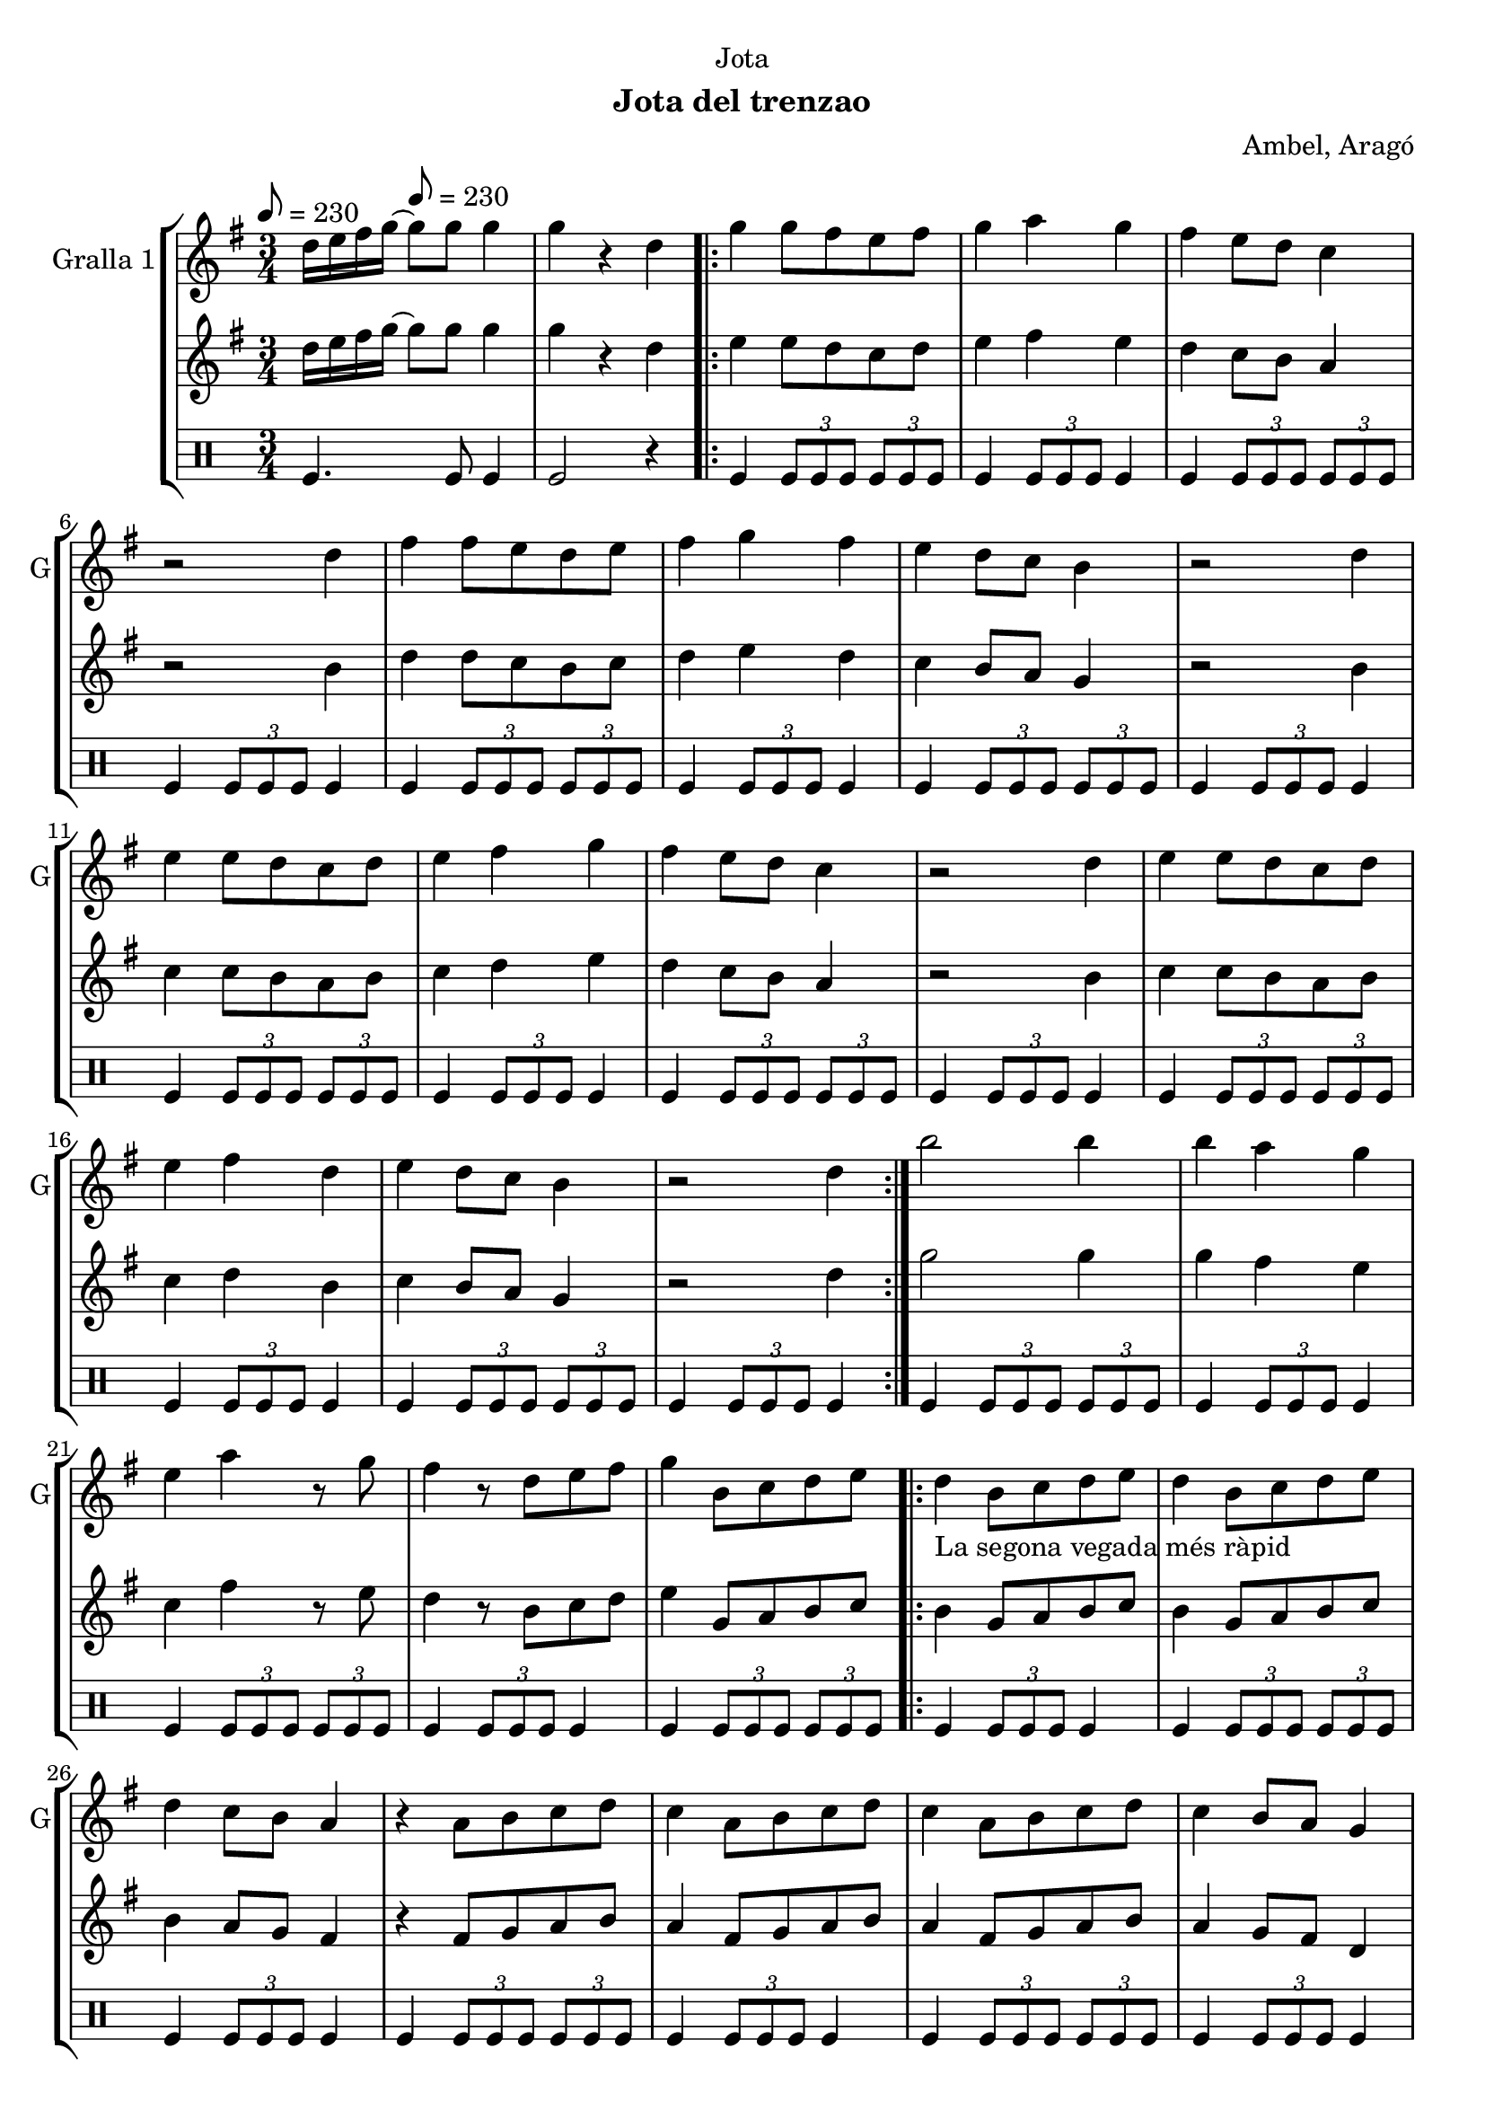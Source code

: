\version "2.16.2"

\header {
  dedication="Jota"
  title=""
  subtitle="Jota del trenzao"
  subsubtitle=""
  poet=""
  meter=""
  piece=""
  composer="Ambel, Aragó"
  arranger=""
  opus=""
  instrument=""
  copyright=""
  tagline=""
}

liniaroAa =
\relative d''
{
  \clef treble
  \key g \major
  \time 3/4
  d16 e fis g ~ \tempo 8 = 230 g8 g g4  |
  g4 r d  |
  \repeat volta 2 { g4 g8 fis e fis  |
  g4 a g  |
  %05
  fis4 e8 d c4  |
  r2 d4  |
  fis4 fis8 e d e  |
  fis4 g fis  |
  e4 d8 c b4  |
  %10
  r2 d4  |
  e4 e8 d c d  |
  e4 fis g  |
  fis4 e8 d c4  |
  r2 d4  |
  %15
  e4 e8 d c d  |
  e4 fis d  |
  e4 d8 c b4  |
  r2 d4  | }
  b'2 b4  |
  %20
  b4 a g  |
  e4 a r8 g  |
  fis4 r8 d e fis  |
  g4 b,8 c d e  |
  \repeat volta 2 { d4 _"La segona vegada més ràpid" b8 c d e  |
  %25
  d4 b8 c d e  |
  d4 c8 b a4  |
  r4 a8 b c d  |
  c4 a8 b c d  |
  c4 a8 b c d  |
  %30
  c4 b8 a g4  |
  r4 b8 c d e  |
  d4 b8 c d e  |
  d4 b8 c d e  |
  f4 e8 d e4  |
  %35
  r4 a8 g fis e  |
  g4 fis8 e fis4  |
  r4 a,8 b c d  |
  e4 d8 c b4 }
  \alternative { { r4 b8 c d e }
  %40
  { g4 g4. g8 } }
  g4 r2  |
  r2 r4  |
  r2 r4  |
  r2 r4  |
  %45
  r2 r4  |
  r2 r4  |
  r2 r4  |
  r2 r4  \bar "|."
}

liniaroAb =
\relative d''
{
  \tempo 8 = 230
  \clef treble
  \key g \major
  \time 3/4
  d16 e fis g ~ g8 g g4  |
  g4 r d  |
  \repeat volta 2 { e4 e8 d c d  |
  e4 fis e  |
  %05
  d4 c8 b a4  |
  r2 b4  |
  d4 d8 c b c  |
  d4 e d  |
  c4 b8 a g4  |
  %10
  r2 b4  |
  c4 c8 b a b  |
  c4 d e  |
  d4 c8 b a4  |
  r2 b4  |
  %15
  c4 c8 b a b  |
  c4 d b  |
  c4 b8 a g4  |
  r2 d'4  | }
  g2 g4  |
  %20
  g4 fis e  |
  c4 fis r8 e  |
  d4 r8 b c d  |
  e4 g,8 a b c  |
  \repeat volta 2 { b4 g8 a b c  |
  %25
  b4 g8 a b c  |
  b4 a8 g fis4  |
  r4 fis8 g a b  |
  a4 fis8 g a b  |
  a4 fis8 g a b  |
  %30
  a4 g8 fis d4  |
  r4 g8 a b c  |
  b4 g8 a b c  |
  b4 g8 a b c  |
  d4 c8 b c4  |
  %35
  r4 fis8 e d c  |
  e4 d8 c d4  |
  r4 fis,8 g a b  |
  c4 b8 a g4 }
  \alternative { { r4 g8 a b c }
  %40
  { g'4 g4. g8 } }
  g4 r2  |
  r2 r4  |
  r2 r4  |
  r2 r4  |
  %45
  r2 r4  |
  r2 r4  |
  r2 r4  |
  r2 r4  \bar "|."
}

liniaroAc =
\drummode
{
  \tempo 8 = 230
  \time 3/4
  tomfl4. tomfl8 tomfl4  |
  tomfl2 r4  |
  \repeat volta 2 { tomfl4 \times 2/3 { tomfl8 tomfl tomfl } \times 2/3 { tomfl tomfl tomfl }  |
  tomfl4 \times 2/3 { tomfl8 tomfl tomfl } tomfl4  |
  %05
  tomfl4 \times 2/3 { tomfl8 tomfl tomfl } \times 2/3 { tomfl tomfl tomfl }  |
  tomfl4 \times 2/3 { tomfl8 tomfl tomfl } tomfl4  |
  tomfl4 \times 2/3 { tomfl8 tomfl tomfl } \times 2/3 { tomfl tomfl tomfl }  |
  tomfl4 \times 2/3 { tomfl8 tomfl tomfl } tomfl4  |
  tomfl4 \times 2/3 { tomfl8 tomfl tomfl } \times 2/3 { tomfl tomfl tomfl }  |
  %10
  tomfl4 \times 2/3 { tomfl8 tomfl tomfl } tomfl4  |
  tomfl4 \times 2/3 { tomfl8 tomfl tomfl } \times 2/3 { tomfl tomfl tomfl }  |
  tomfl4 \times 2/3 { tomfl8 tomfl tomfl } tomfl4  |
  tomfl4 \times 2/3 { tomfl8 tomfl tomfl } \times 2/3 { tomfl tomfl tomfl }  |
  tomfl4 \times 2/3 { tomfl8 tomfl tomfl } tomfl4  |
  %15
  tomfl4 \times 2/3 { tomfl8 tomfl tomfl } \times 2/3 { tomfl tomfl tomfl }  |
  tomfl4 \times 2/3 { tomfl8 tomfl tomfl } tomfl4  |
  tomfl4 \times 2/3 { tomfl8 tomfl tomfl } \times 2/3 { tomfl tomfl tomfl }  |
  tomfl4 \times 2/3 { tomfl8 tomfl tomfl } tomfl4  | }
  tomfl4 \times 2/3 { tomfl8 tomfl tomfl } \times 2/3 { tomfl tomfl tomfl }  |
  %20
  tomfl4 \times 2/3 { tomfl8 tomfl tomfl } tomfl4  |
  tomfl4 \times 2/3 { tomfl8 tomfl tomfl } \times 2/3 { tomfl tomfl tomfl }  |
  tomfl4 \times 2/3 { tomfl8 tomfl tomfl } tomfl4  |
  tomfl4 \times 2/3 { tomfl8 tomfl tomfl } \times 2/3 { tomfl tomfl tomfl }  |
  \repeat volta 2 { tomfl4 \times 2/3 { tomfl8 tomfl tomfl } tomfl4  |
  %25
  tomfl4 \times 2/3 { tomfl8 tomfl tomfl } \times 2/3 { tomfl tomfl tomfl }  |
  tomfl4 \times 2/3 { tomfl8 tomfl tomfl } tomfl4  |
  tomfl4 \times 2/3 { tomfl8 tomfl tomfl } \times 2/3 { tomfl tomfl tomfl }  |
  tomfl4 \times 2/3 { tomfl8 tomfl tomfl } tomfl4  |
  tomfl4 \times 2/3 { tomfl8 tomfl tomfl } \times 2/3 { tomfl tomfl tomfl }  |
  %30
  tomfl4 \times 2/3 { tomfl8 tomfl tomfl } tomfl4  |
  tomfl4 \times 2/3 { tomfl8 tomfl tomfl } \times 2/3 { tomfl tomfl tomfl }  |
  tomfl4 \times 2/3 { tomfl8 tomfl tomfl } tomfl4  |
  tomfl4 \times 2/3 { tomfl8 tomfl tomfl } \times 2/3 { tomfl tomfl tomfl }  |
  tomfl4 \times 2/3 { tomfl8 tomfl tomfl } tomfl4  |
  %35
  tomfl4 \times 2/3 { tomfl8 tomfl tomfl } \times 2/3 { tomfl tomfl tomfl }  |
  tomfl4 \times 2/3 { tomfl8 tomfl tomfl } tomfl4  |
  tomfl4 \times 2/3 { tomfl8 tomfl tomfl } \times 2/3 { tomfl tomfl tomfl }  |
  tomfl4 \times 2/3 { tomfl8 tomfl tomfl } tomfl4 }
  \alternative { { tomfl4 r2 }
  %40
  { tomfl4 tomfl4. tomfl8 } }
  tomfl2 r4  |
  r2 r4  |
  r2 r4  |
  r2 r4  |
  %45
  r2 r4  |
  r2 r4  |
  r2 r4  |
  r2 r4  \bar "|."
}

\bookpart {
  \score {
    \new StaffGroup {
      \override Score.RehearsalMark #'self-alignment-X = #LEFT
      <<
        \new Staff \with {instrumentName = #"Gralla 1" shortInstrumentName = #"G"} \liniaroAa
        \new Staff \with {instrumentName = #"" shortInstrumentName = #" "} \liniaroAb
        \new DrumStaff \with {instrumentName = #"" shortInstrumentName = #" "} \liniaroAc
      >>
    }
    \layout {}
  }
  \score { \unfoldRepeats
    \new StaffGroup {
      \override Score.RehearsalMark #'self-alignment-X = #LEFT
      <<
        \new Staff \with {instrumentName = #"Gralla 1" shortInstrumentName = #"G"} \liniaroAa
        \new Staff \with {instrumentName = #"" shortInstrumentName = #" "} \liniaroAb
        \new DrumStaff \with {instrumentName = #"" shortInstrumentName = #" "} \liniaroAc
      >>
    }
    \midi {
      \set Staff.midiInstrument = "oboe"
      \set DrumStaff.midiInstrument = "drums"
    }
  }
}

\bookpart {
  \header {instrument="Gralla 1"}
  \score {
    \new StaffGroup {
      \override Score.RehearsalMark #'self-alignment-X = #LEFT
      <<
        \new Staff \liniaroAa
      >>
    }
    \layout {}
  }
  \score { \unfoldRepeats
    \new StaffGroup {
      \override Score.RehearsalMark #'self-alignment-X = #LEFT
      <<
        \new Staff \liniaroAa
      >>
    }
    \midi {
      \set Staff.midiInstrument = "oboe"
      \set DrumStaff.midiInstrument = "drums"
    }
  }
}

\bookpart {
  \header {instrument=""}
  \score {
    \new StaffGroup {
      \override Score.RehearsalMark #'self-alignment-X = #LEFT
      <<
        \new Staff \liniaroAb
      >>
    }
    \layout {}
  }
  \score { \unfoldRepeats
    \new StaffGroup {
      \override Score.RehearsalMark #'self-alignment-X = #LEFT
      <<
        \new Staff \liniaroAb
      >>
    }
    \midi {
      \set Staff.midiInstrument = "oboe"
      \set DrumStaff.midiInstrument = "drums"
    }
  }
}

\bookpart {
  \header {instrument=""}
  \score {
    \new StaffGroup {
      \override Score.RehearsalMark #'self-alignment-X = #LEFT
      <<
        \new DrumStaff \liniaroAc
      >>
    }
    \layout {}
  }
  \score { \unfoldRepeats
    \new StaffGroup {
      \override Score.RehearsalMark #'self-alignment-X = #LEFT
      <<
        \new DrumStaff \liniaroAc
      >>
    }
    \midi {
      \set Staff.midiInstrument = "oboe"
      \set DrumStaff.midiInstrument = "drums"
    }
  }
}

